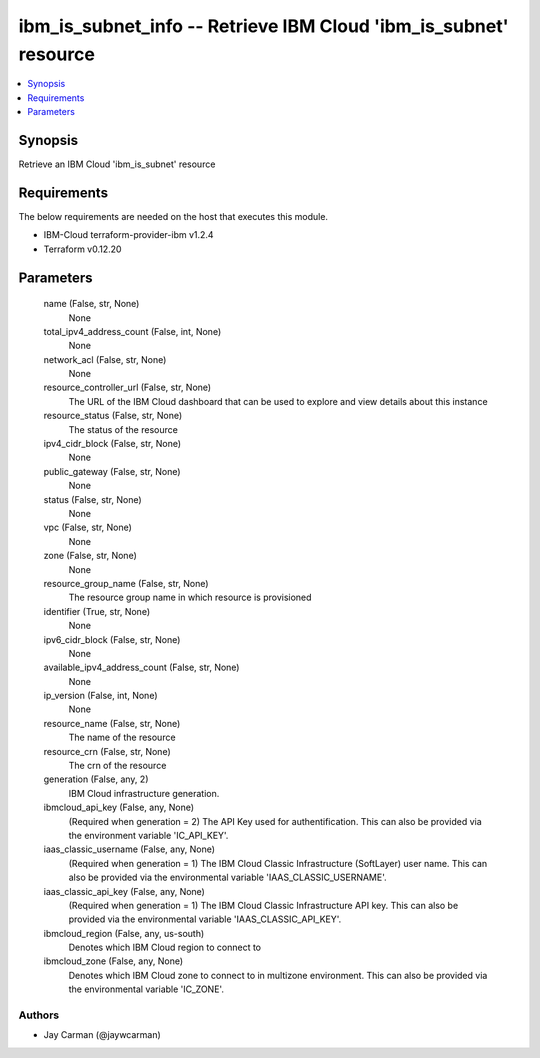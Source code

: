 
ibm_is_subnet_info -- Retrieve IBM Cloud 'ibm_is_subnet' resource
=================================================================

.. contents::
   :local:
   :depth: 1


Synopsis
--------

Retrieve an IBM Cloud 'ibm_is_subnet' resource



Requirements
------------
The below requirements are needed on the host that executes this module.

- IBM-Cloud terraform-provider-ibm v1.2.4
- Terraform v0.12.20



Parameters
----------

  name (False, str, None)
    None


  total_ipv4_address_count (False, int, None)
    None


  network_acl (False, str, None)
    None


  resource_controller_url (False, str, None)
    The URL of the IBM Cloud dashboard that can be used to explore and view details about this instance


  resource_status (False, str, None)
    The status of the resource


  ipv4_cidr_block (False, str, None)
    None


  public_gateway (False, str, None)
    None


  status (False, str, None)
    None


  vpc (False, str, None)
    None


  zone (False, str, None)
    None


  resource_group_name (False, str, None)
    The resource group name in which resource is provisioned


  identifier (True, str, None)
    None


  ipv6_cidr_block (False, str, None)
    None


  available_ipv4_address_count (False, str, None)
    None


  ip_version (False, int, None)
    None


  resource_name (False, str, None)
    The name of the resource


  resource_crn (False, str, None)
    The crn of the resource


  generation (False, any, 2)
    IBM Cloud infrastructure generation.


  ibmcloud_api_key (False, any, None)
    (Required when generation = 2) The API Key used for authentification. This can also be provided via the environment variable 'IC_API_KEY'.


  iaas_classic_username (False, any, None)
    (Required when generation = 1) The IBM Cloud Classic Infrastructure (SoftLayer) user name. This can also be provided via the environmental variable 'IAAS_CLASSIC_USERNAME'.


  iaas_classic_api_key (False, any, None)
    (Required when generation = 1) The IBM Cloud Classic Infrastructure API key. This can also be provided via the environmental variable 'IAAS_CLASSIC_API_KEY'.


  ibmcloud_region (False, any, us-south)
    Denotes which IBM Cloud region to connect to


  ibmcloud_zone (False, any, None)
    Denotes which IBM Cloud zone to connect to in multizone environment. This can also be provided via the environmental variable 'IC_ZONE'.













Authors
~~~~~~~

- Jay Carman (@jaywcarman)

